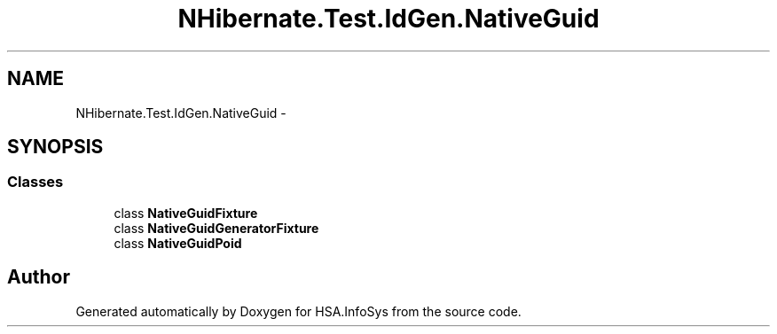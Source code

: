 .TH "NHibernate.Test.IdGen.NativeGuid" 3 "Fri Jul 5 2013" "Version 1.0" "HSA.InfoSys" \" -*- nroff -*-
.ad l
.nh
.SH NAME
NHibernate.Test.IdGen.NativeGuid \- 
.SH SYNOPSIS
.br
.PP
.SS "Classes"

.in +1c
.ti -1c
.RI "class \fBNativeGuidFixture\fP"
.br
.ti -1c
.RI "class \fBNativeGuidGeneratorFixture\fP"
.br
.ti -1c
.RI "class \fBNativeGuidPoid\fP"
.br
.in -1c
.SH "Author"
.PP 
Generated automatically by Doxygen for HSA\&.InfoSys from the source code\&.
